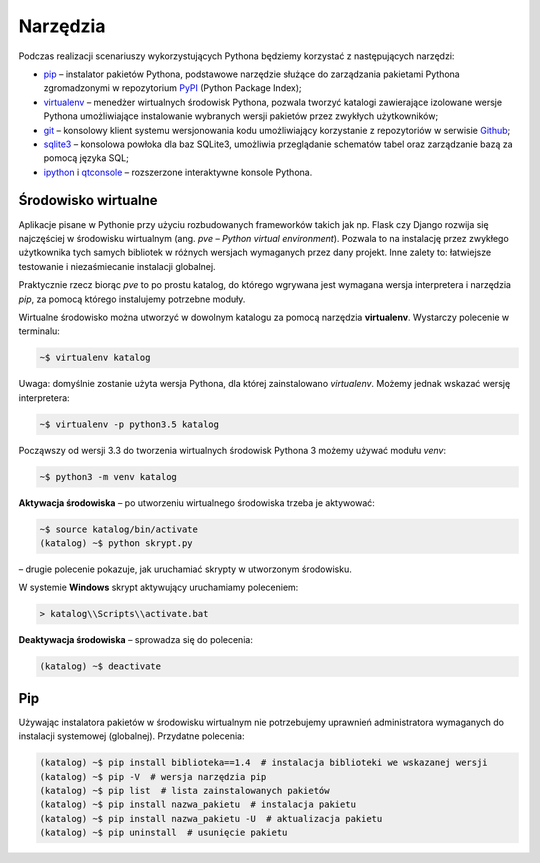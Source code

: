 .. _tools:

Narzędzia
#########

Podczas realizacji scenariuszy wykorzystujących Pythona będziemy korzystać z
następujących narzędzi:

* `pip <https://pip.pypa.io/en/stable/>`_  – instalator pakietów Pythona,
  podstawowe narzędzie służące do zarządzania pakietami Pythona zgromadzonymi
  w repozytorium `PyPI <https://pypi.python.org/pypi>`_  (Python Package Index);
* `virtualenv <https://virtualenv.readthedocs.org/en/latest/>`_  –
  menedżer wirtualnych środowisk Pythona, pozwala tworzyć katalogi zawierające
  izolowane wersje Pythona umożliwiające instalowanie wybranych wersji pakietów
  przez zwykłych użytkowników;
* `git <https://git-scm.com/downloads>`_  – konsolowy klient systemu wersjonowania kodu
  umożliwiający korzystanie z repozytoriów w serwisie `Github <https://github.com/>`_;
* `sqlite3 <https://www.sqlite.org/>`_ – konsolowa powłoka dla baz SQLite3,
  umożliwia przeglądanie schematów tabel oraz zarządzanie bazą za pomocą języka SQL;
* `ipython <http://ipython.org/>`_ i `qtconsole <http://jupyter.org/qtconsole/stable/>`_
  – rozszerzone interaktywne konsole Pythona.

.. _pve:

Środowisko wirtualne
====================

Aplikacje pisane w Pythonie przy użyciu rozbudowanych frameworków takich jak np.
Flask czy Django rozwija się najczęściej w środowisku wirtualnym (ang. *pve* – *Python
virtual environment*). Pozwala to na instalację przez zwykłego użytkownika tych samych
bibliotek w różnych wersjach wymaganych przez dany projekt.
Inne zalety to: łatwiejsze testowanie i niezaśmiecanie instalacji globalnej.

Praktycznie rzecz biorąc *pve* to po prostu katalog, do którego wgrywana jest wymagana
wersja interpretera i narzędzia *pip*, za pomocą którego instalujemy potrzebne moduły.

Wirtualne środowisko można utworzyć w dowolnym katalogu za pomocą narzędzia **virtualenv**.
Wystarczy polecenie w terminalu:

.. code-block:: bash

    ~$ virtualenv katalog

Uwaga: domyślnie zostanie użyta wersja Pythona, dla której zainstalowano *virtualenv*.
Możemy jednak wskazać wersję interpretera:

.. code-block:: bash

    ~$ virtualenv -p python3.5 katalog

Począwszy od wersji 3.3 do tworzenia wirtualnych środowisk Pythona 3 możemy
używać modułu *venv*:

.. code-block:: bash

    ~$ python3 -m venv katalog

**Aktywacja środowiska** – po utworzeniu wirtualnego środowiska trzeba je aktywować:

.. code-block:: bash

    ~$ source katalog/bin/activate
    (katalog) ~$ python skrypt.py

– drugie polecenie pokazuje, jak uruchamiać skrypty w utworzonym środowisku.

W systemie **Windows** skrypt aktywujący uruchamiamy poleceniem:

.. code-block:: bash

    > katalog\\Scripts\\activate.bat

**Deaktywacja środowiska** – sprowadza się do polecenia:

.. code-block:: bash

    (katalog) ~$ deactivate

Pip
===

Używając instalatora pakietów w środowisku wirtualnym nie potrzebujemy
uprawnień administratora wymaganych do instalacji systemowej (globalnej).
Przydatne polecenia:

.. code-block:: bash

    (katalog) ~$ pip install biblioteka==1.4  # instalacja biblioteki we wskazanej wersji
    (katalog) ~$ pip -V  # wersja narzędzia pip
    (katalog) ~$ pip list  # lista zainstalowanych pakietów
    (katalog) ~$ pip install nazwa_pakietu  # instalacja pakietu
    (katalog) ~$ pip install nazwa_pakietu -U  # aktualizacja pakietu
    (katalog) ~$ pip uninstall  # usunięcie pakietu